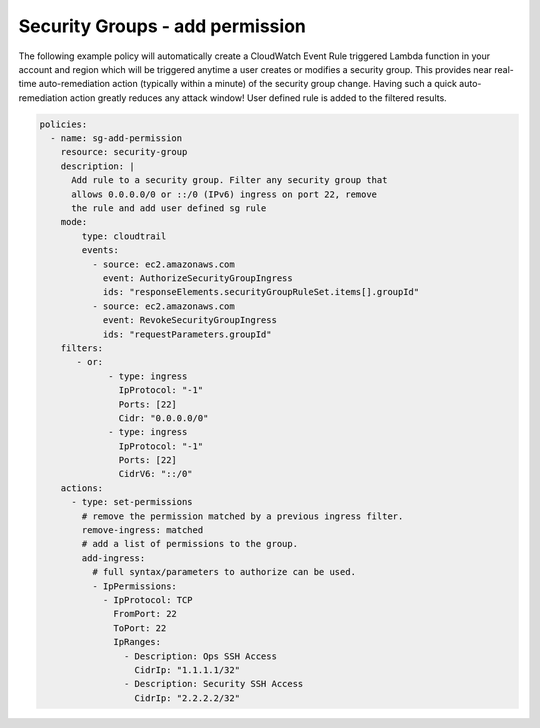 .. _securitygroupsaddpermission:

Security Groups - add permission
=================================================

The following example policy will automatically create a CloudWatch Event Rule
triggered Lambda function in your account and region which will be triggered
anytime a user creates or modifies a security group. This provides near real-time
auto-remediation action (typically within a minute) of the security group change.
Having such a quick auto-remediation action greatly reduces any attack window!
User defined rule is added to the filtered results.


.. code-block:: yaml

   policies:
     - name: sg-add-permission
       resource: security-group
       description: |
         Add rule to a security group. Filter any security group that
         allows 0.0.0.0/0 or ::/0 (IPv6) ingress on port 22, remove
         the rule and add user defined sg rule
       mode:
           type: cloudtrail
           events:
             - source: ec2.amazonaws.com
               event: AuthorizeSecurityGroupIngress
               ids: "responseElements.securityGroupRuleSet.items[].groupId"
             - source: ec2.amazonaws.com
               event: RevokeSecurityGroupIngress
               ids: "requestParameters.groupId"
       filters:
          - or:
                - type: ingress
                  IpProtocol: "-1"
                  Ports: [22]
                  Cidr: "0.0.0.0/0"
                - type: ingress
                  IpProtocol: "-1"
                  Ports: [22]
                  CidrV6: "::/0"
       actions:
         - type: set-permissions
           # remove the permission matched by a previous ingress filter.
           remove-ingress: matched
           # add a list of permissions to the group.
           add-ingress:
             # full syntax/parameters to authorize can be used.
             - IpPermissions:
               - IpProtocol: TCP
                 FromPort: 22
                 ToPort: 22
                 IpRanges:
                   - Description: Ops SSH Access
                     CidrIp: "1.1.1.1/32"
                   - Description: Security SSH Access
                     CidrIp: "2.2.2.2/32"
